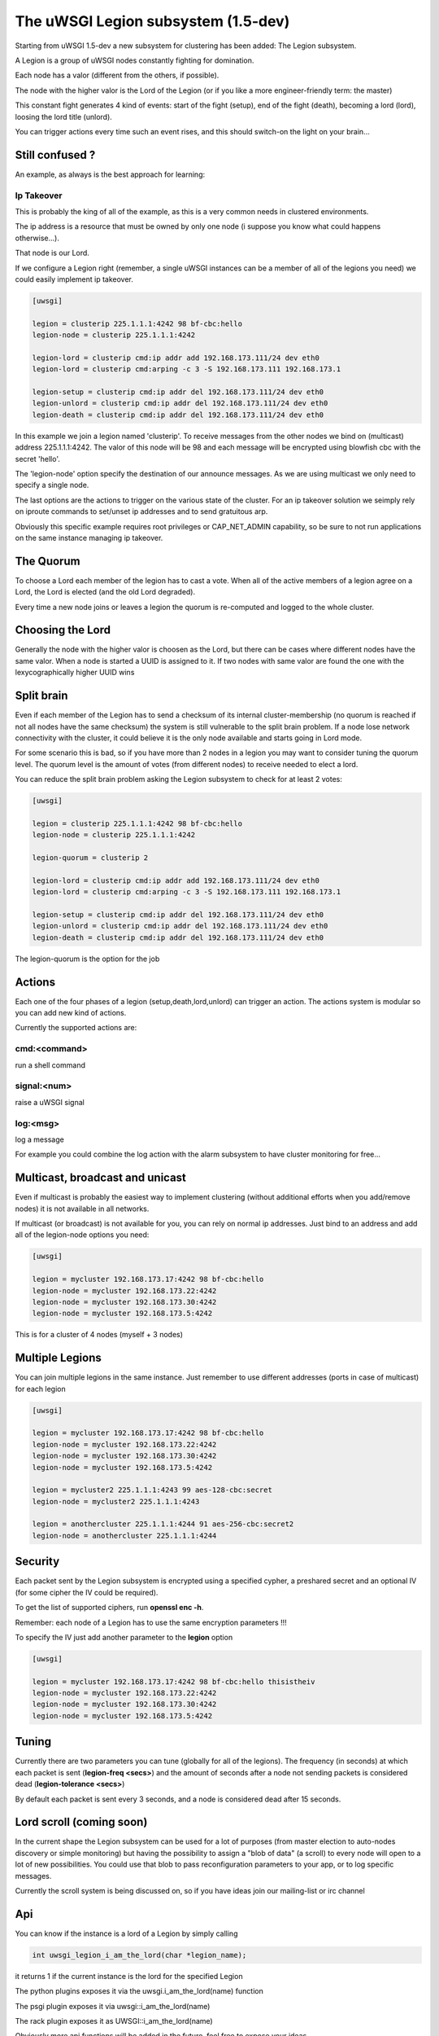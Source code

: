 The uWSGI Legion subsystem (1.5-dev)
====================================

Starting from uWSGI 1.5-dev a new subsystem for clustering has been added: The Legion subsystem.

A Legion is a group of uWSGI nodes constantly fighting for domination.

Each node has a valor (different from the others, if possible). 

The node with the higher valor is the Lord of the Legion (or if you like a more engineer-friendly term: the master)

This constant fight generates 4 kind of events: start of the fight (setup), end of the fight (death), becoming a lord (lord), loosing the lord title (unlord).

You can trigger actions every time such an event rises, and this should switch-on the light on your brain...

Still confused ?
****************

An example, as always is the best approach for learning:

Ip Takeover
^^^^^^^^^^^

This is probably the king of all of the example, as this is a very common needs in clustered environments.

The ip address is a resource that must be owned by only one node (i suppose you know what could happens otherwise...).

That node is our Lord.

If we configure a Legion right (remember, a single uWSGI instances can be a member of all of the legions you need) we
could easily implement ip takeover.

.. code-block:: ini

   [uwsgi]

   legion = clusterip 225.1.1.1:4242 98 bf-cbc:hello
   legion-node = clusterip 225.1.1.1:4242

   legion-lord = clusterip cmd:ip addr add 192.168.173.111/24 dev eth0
   legion-lord = clusterip cmd:arping -c 3 -S 192.168.173.111 192.168.173.1

   legion-setup = clusterip cmd:ip addr del 192.168.173.111/24 dev eth0
   legion-unlord = clusterip cmd:ip addr del 192.168.173.111/24 dev eth0
   legion-death = clusterip cmd:ip addr del 192.168.173.111/24 dev eth0

In this example we join a legion named 'clusterip'. To receive messages from the other nodes we bind on (multicast) address
225.1.1.1:4242. The valor of this node will be 98 and each message will be encrypted using blowfish cbc with the secret 'hello'.

The 'legion-node' option specify the destination of our announce messages. As we are using multicast we only need to specify a single node.

The last options are the actions to trigger on the various state of the cluster. For an ip takeover solution we seimply rely on iproute commands
to set/unset ip addresses and to send gratuitous arp.

Obviously this specific example requires root privileges or CAP_NET_ADMIN capability, so be sure to not run applications on the same instance
managing ip takeover.


The Quorum
**********

To choose a Lord each member of the legion has to cast a vote. When all of the active members of a legion agree on a Lord, the Lord is elected (and the old Lord degraded).

Every time a new node joins or leaves a legion the quorum is re-computed and logged to the whole cluster.

Choosing the Lord
*****************

Generally the node with the higher valor is choosen as the Lord, but there can be cases where different nodes have the same valor.
When a node is started a UUID is assigned to it. If two nodes with same valor are found the one with the lexycographically higher UUID wins

Split brain
***********

Even if each member of the Legion has to send a checksum of its internal cluster-membership (no quorum is reached if not all nodes have the same checksum)
the system is still vulnerable to the split brain problem. If a node lose network connectivity with the cluster, it could believe it is the only node available and starts
going in Lord mode.

For some scenario this is bad, so if you have more than 2 nodes in a legion you may want to consider tuning the quorum level.
The quorum level is the amount of votes (from different nodes) to receive needed to elect a lord. 

You can reduce the split brain problem asking the Legion subsystem to check for at least 2 votes:

.. code-block:: ini

   [uwsgi]

   legion = clusterip 225.1.1.1:4242 98 bf-cbc:hello
   legion-node = clusterip 225.1.1.1:4242

   legion-quorum = clusterip 2

   legion-lord = clusterip cmd:ip addr add 192.168.173.111/24 dev eth0
   legion-lord = clusterip cmd:arping -c 3 -S 192.168.173.111 192.168.173.1

   legion-setup = clusterip cmd:ip addr del 192.168.173.111/24 dev eth0
   legion-unlord = clusterip cmd:ip addr del 192.168.173.111/24 dev eth0
   legion-death = clusterip cmd:ip addr del 192.168.173.111/24 dev eth0


The legion-quorum is the option for the job

Actions
*******

Each one of the four phases of a legion (setup,death,lord,unlord) can trigger an action. The actions system is modular so you can
add new kind of actions.

Currently the supported actions are:

cmd:<command>
^^^^^^^^^^^^^

run a shell command

signal:<num>
^^^^^^^^^^^^

raise a uWSGI signal

log:<msg>
^^^^^^^^^

log a message

For example you could combine the log action with the alarm subsystem to have cluster monitoring for free...

Multicast, broadcast and unicast
********************************

Even if multicast is probably the easiest way to implement clustering (without additional efforts when you add/remove nodes) it is not available
in all networks.

If multicast (or broadcast) is not available for you, you can rely on normal ip addresses. Just bind to an address and add all of the legion-node options you need:

.. code-block:: ini

   [uwsgi]

   legion = mycluster 192.168.173.17:4242 98 bf-cbc:hello
   legion-node = mycluster 192.168.173.22:4242
   legion-node = mycluster 192.168.173.30:4242
   legion-node = mycluster 192.168.173.5:4242

This is for a cluster of 4 nodes (myself + 3 nodes)

Multiple Legions
****************

You can join multiple legions in the same instance. Just remember to use different addresses (ports in case of multicast) for each legion

.. code-block:: ini

   [uwsgi]

   legion = mycluster 192.168.173.17:4242 98 bf-cbc:hello
   legion-node = mycluster 192.168.173.22:4242
   legion-node = mycluster 192.168.173.30:4242
   legion-node = mycluster 192.168.173.5:4242

   legion = mycluster2 225.1.1.1:4243 99 aes-128-cbc:secret
   legion-node = mycluster2 225.1.1.1:4243

   legion = anothercluster 225.1.1.1:4244 91 aes-256-cbc:secret2
   legion-node = anothercluster 225.1.1.1:4244

Security
********

Each packet sent by the Legion subsystem is encrypted using a specified cypher, a preshared secret and an optional IV (for some cipher the IV could be required).

To get the list of supported ciphers, run **openssl enc -h**.

Remember: each node of a Legion has to use the same encryption parameters !!!

To specify the IV just add another parameter to the **legion** option

.. code-block:: ini

   [uwsgi]

   legion = mycluster 192.168.173.17:4242 98 bf-cbc:hello thisistheiv
   legion-node = mycluster 192.168.173.22:4242
   legion-node = mycluster 192.168.173.30:4242
   legion-node = mycluster 192.168.173.5:4242


Tuning
******

Currently there are two parameters you can tune (globally for all of the legions). The frequency (in seconds) at which each packet is sent (**legion-freq <secs>**) and the amount of seconds
after a node not sending packets is considered dead (**legion-tolerance <secs>**)

By default each packet is sent every 3 seconds, and a node is considered dead after 15 seconds.

Lord scroll (coming soon)
*************************

In the current shape the Legion subsystem can be used for a lot of purposes (from master election to auto-nodes discovery or simple monitoring) but having
the possibility to assign a "blob of data" (a scroll) to every node will open to a lot of new possibilities. You could use that blob
to pass reconfiguration parameters to your app, or to log specific messages.

Currently the scroll system is being discussed on, so if you have ideas join our mailing-list or irc channel

Api
***

You can know if the instance is a lord of a Legion by simply calling 

.. code-block:: c

   int uwsgi_legion_i_am_the_lord(char *legion_name);

it returns 1 if the current instance is the lord for the specified Legion

The python plugins exposes it via the uwsgi.i_am_the_lord(name) function

The psgi plugin exposes it via uwsgi::i_am_the_lord(name)

The rack plugin exposes it as UWSGI::i_am_the_lord(name)

Obviously more api functions will be added in the future, feel free to expose your ideas.

Stats
*****

The Legion infos are exported in the :doc:`StatsServer`

Be sure to understand the difference between "nodes" and "members". Nodes are the peer you configure with the **legion-node** option
while members are the effective nodes that joined the cluster.

The old clustering subsystem
****************************

During 0.9 development cycle a clustering subsystem (based on multicast) has been added. It was very raw, unreliable and very probably no-one used it seriously.
The new idea is transforming it in a general api that can use different backends. 

The Legion subsystem can be one of those backends, as well as projects like corosync or the redhat cluster suite.
